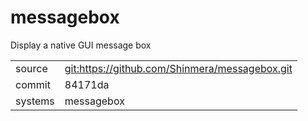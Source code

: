 * messagebox

Display a native GUI message box

|---------+------------------------------------------------|
| source  | git:https://github.com/Shinmera/messagebox.git |
| commit  | 84171da                                        |
| systems | messagebox                                     |
|---------+------------------------------------------------|
